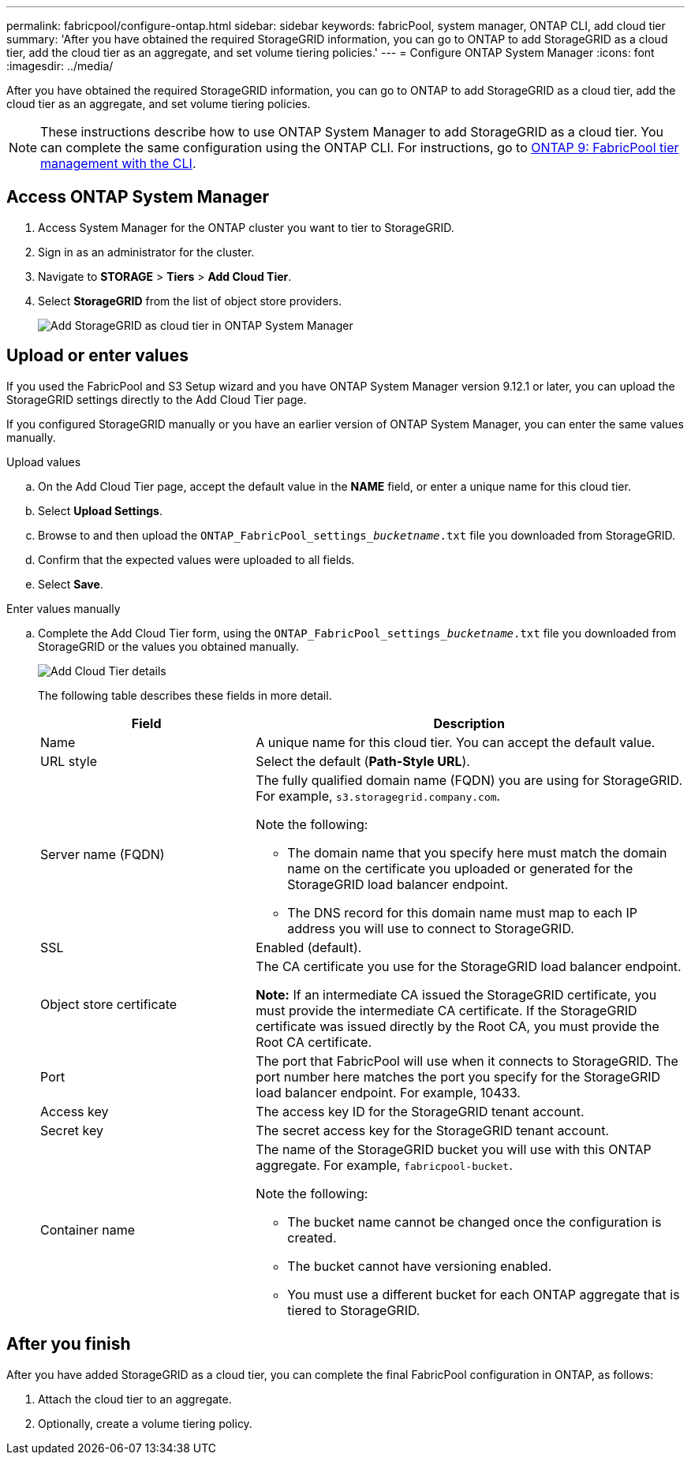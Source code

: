 ---
permalink: fabricpool/configure-ontap.html
sidebar: sidebar
keywords: fabricPool, system manager, ONTAP CLI, add cloud tier 
summary: 'After you have obtained the required StorageGRID information, you can go to ONTAP to add StorageGRID as a cloud tier, add the cloud tier as an aggregate, and set volume tiering policies.'
---
= Configure ONTAP System Manager
:icons: font
:imagesdir: ../media/

[.lead]
After you have obtained the required StorageGRID information, you can go to ONTAP to add StorageGRID as a cloud tier, add the cloud tier as an aggregate, and set volume tiering policies.

NOTE: These instructions describe how to use ONTAP System Manager to add StorageGRID as a cloud tier. You can complete the same configuration using the ONTAP CLI. For instructions, go to https://docs.netapp.com/us-en/ontap/fabricpool/index.html[ONTAP 9: FabricPool tier management with the CLI^].

== Access ONTAP System Manager

. Access System Manager for the ONTAP cluster you want to tier to StorageGRID.
. Sign in as an administrator for the cluster.
. Navigate to *STORAGE* > *Tiers* > *Add Cloud Tier*.

. Select *StorageGRID* from the list of object store providers.
+
image::../media/ontap_systemmanager_addcloudtier.png[Add StorageGRID as cloud tier in ONTAP System Manager]

== Upload or enter values

If you used the FabricPool and S3 Setup wizard and you have ONTAP System Manager version 9.12.1 or later, you can upload the StorageGRID settings directly to the Add Cloud Tier page. 

If you configured StorageGRID manually or you have an earlier version of ONTAP System Manager, you can enter the same values manually. 


// start tabbed area

[role="tabbed-block"]
====

.Upload values
--

.. On the Add Cloud Tier page, accept the default value in the *NAME* field, or enter a unique name for this cloud tier. 
.. Select *Upload Settings*.
.. Browse to and then upload the `ONTAP_FabricPool_settings___bucketname__.txt` file you downloaded from StorageGRID.
.. Confirm that the expected values were uploaded to all fields.

.. Select *Save*.
--

.Enter values manually
--
.. Complete the Add Cloud Tier form, using the `ONTAP_FabricPool_settings___bucketname__.txt` file you downloaded from StorageGRID or the values you obtained manually.
+
image::../media/ontap_systemmanager_cloudtier_details.png[Add Cloud Tier details]
+
The following table describes these fields in more detail. 
+
[cols="1a,2a" options="header"]
|===
| Field| Description

|Name
|A unique name for this cloud tier. You can accept the default value.

|URL style
|Select the default (*Path-Style URL*).

|Server name (FQDN)
|The fully qualified domain name (FQDN) you are using for StorageGRID. For example, `s3.storagegrid.company.com`.

Note the following:

* The domain name that you specify here must match the domain name on the certificate you uploaded or generated for the StorageGRID load balancer endpoint.
* The DNS record for this domain name must map to each IP address you will use to connect to StorageGRID.


|SSL
|Enabled (default).

|Object store certificate
|The CA certificate you use for the StorageGRID load balancer endpoint.

*Note:* If an intermediate CA issued the StorageGRID certificate, you must provide the intermediate CA certificate. If the StorageGRID certificate was issued directly by the Root CA, you must provide the Root CA certificate.

|Port
|The port that FabricPool will use when it connects to StorageGRID. The port number here matches the port you specify for the StorageGRID load balancer endpoint. For example, 10433.

|Access key 
|The access key ID for the StorageGRID tenant account.

|Secret key
|The secret access key for the StorageGRID tenant account.

|Container name
|The name of the StorageGRID bucket you will use with this ONTAP aggregate. For example, `fabricpool-bucket`. 

Note the following:

* The bucket name cannot be changed once the configuration is created.
* The bucket cannot have versioning enabled.
* You must use a different bucket for each ONTAP aggregate that is tiered to StorageGRID.


|===



--
====

// end tabbed area

== After you finish

After you have added StorageGRID as a cloud tier, you can complete the final FabricPool configuration in ONTAP, as follows:

. Attach the cloud tier to an aggregate.
. Optionally, create a volume tiering policy.


















